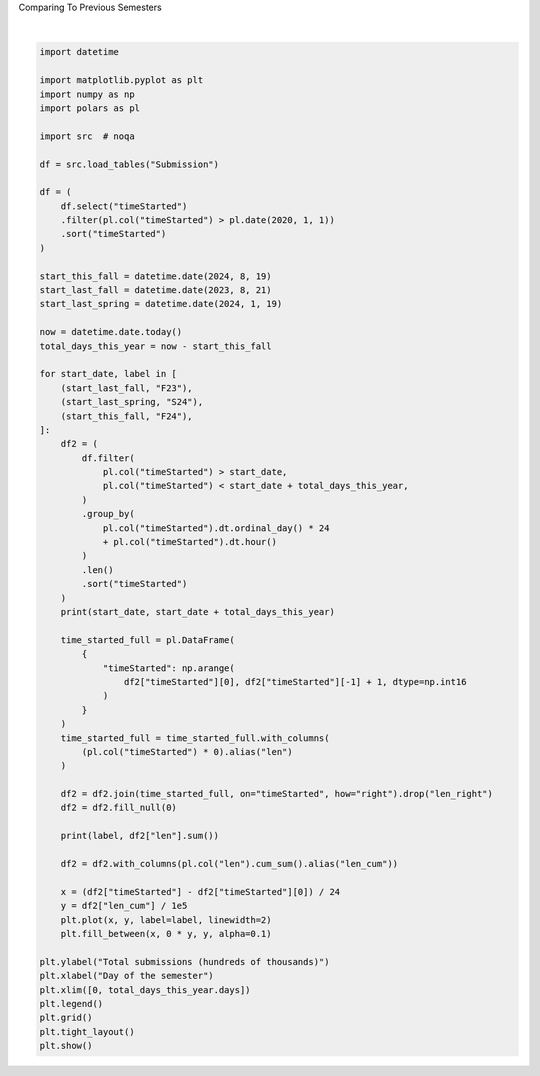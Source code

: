
.. DO NOT EDIT.
.. THIS FILE WAS AUTOMATICALLY GENERATED BY SPHINX-GALLERY.
.. TO MAKE CHANGES, EDIT THE SOURCE PYTHON FILE:
.. "gallery/comparing_last_year.py"
.. LINE NUMBERS ARE GIVEN BELOW.

.. only:: html

    .. note::
        :class: sphx-glr-download-link-note

        :ref:`Go to the end <sphx_glr_download_gallery_comparing_last_year.py>`
        to download the full example code.

.. rst-class:: sphx-glr-example-title

.. _sphx_glr_gallery_comparing_last_year.py:


Comparing To Previous Semesters

.. GENERATED FROM PYTHON SOURCE LINES 4-77



.. image-sg:: /gallery/images/sphx_glr_comparing_last_year_001.png
   :alt: comparing last year
   :srcset: /gallery/images/sphx_glr_comparing_last_year_001.png, /gallery/images/sphx_glr_comparing_last_year_001_2_00x.png 2.00x
   :class: sphx-glr-single-img


.. rst-class:: sphx-glr-script-out

 .. code-block:: none

    2023-08-21 2023-10-06
    F23 168874
    2024-01-19 2024-03-05
    S24 314912
    2024-08-19 2024-10-04
    F24 554902






|

.. code-block:: Python


    import datetime

    import matplotlib.pyplot as plt
    import numpy as np
    import polars as pl

    import src  # noqa

    df = src.load_tables("Submission")

    df = (
        df.select("timeStarted")
        .filter(pl.col("timeStarted") > pl.date(2020, 1, 1))
        .sort("timeStarted")
    )

    start_this_fall = datetime.date(2024, 8, 19)
    start_last_fall = datetime.date(2023, 8, 21)
    start_last_spring = datetime.date(2024, 1, 19)

    now = datetime.date.today()
    total_days_this_year = now - start_this_fall

    for start_date, label in [
        (start_last_fall, "F23"),
        (start_last_spring, "S24"),
        (start_this_fall, "F24"),
    ]:
        df2 = (
            df.filter(
                pl.col("timeStarted") > start_date,
                pl.col("timeStarted") < start_date + total_days_this_year,
            )
            .group_by(
                pl.col("timeStarted").dt.ordinal_day() * 24
                + pl.col("timeStarted").dt.hour()
            )
            .len()
            .sort("timeStarted")
        )
        print(start_date, start_date + total_days_this_year)

        time_started_full = pl.DataFrame(
            {
                "timeStarted": np.arange(
                    df2["timeStarted"][0], df2["timeStarted"][-1] + 1, dtype=np.int16
                )
            }
        )
        time_started_full = time_started_full.with_columns(
            (pl.col("timeStarted") * 0).alias("len")
        )

        df2 = df2.join(time_started_full, on="timeStarted", how="right").drop("len_right")
        df2 = df2.fill_null(0)

        print(label, df2["len"].sum())

        df2 = df2.with_columns(pl.col("len").cum_sum().alias("len_cum"))

        x = (df2["timeStarted"] - df2["timeStarted"][0]) / 24
        y = df2["len_cum"] / 1e5
        plt.plot(x, y, label=label, linewidth=2)
        plt.fill_between(x, 0 * y, y, alpha=0.1)

    plt.ylabel("Total submissions (hundreds of thousands)")
    plt.xlabel("Day of the semester")
    plt.xlim([0, total_days_this_year.days])
    plt.legend()
    plt.grid()
    plt.tight_layout()
    plt.show()


.. rst-class:: sphx-glr-timing

   **Total running time of the script:** (0 minutes 0.281 seconds)


.. _sphx_glr_download_gallery_comparing_last_year.py:

.. only:: html

  .. container:: sphx-glr-footer sphx-glr-footer-example

    .. container:: sphx-glr-download sphx-glr-download-jupyter

      :download:`Download Jupyter notebook: comparing_last_year.ipynb <comparing_last_year.ipynb>`

    .. container:: sphx-glr-download sphx-glr-download-python

      :download:`Download Python source code: comparing_last_year.py <comparing_last_year.py>`

    .. container:: sphx-glr-download sphx-glr-download-zip

      :download:`Download zipped: comparing_last_year.zip <comparing_last_year.zip>`


.. only:: html

 .. rst-class:: sphx-glr-signature

    `Gallery generated by Sphinx-Gallery <https://sphinx-gallery.github.io>`_

